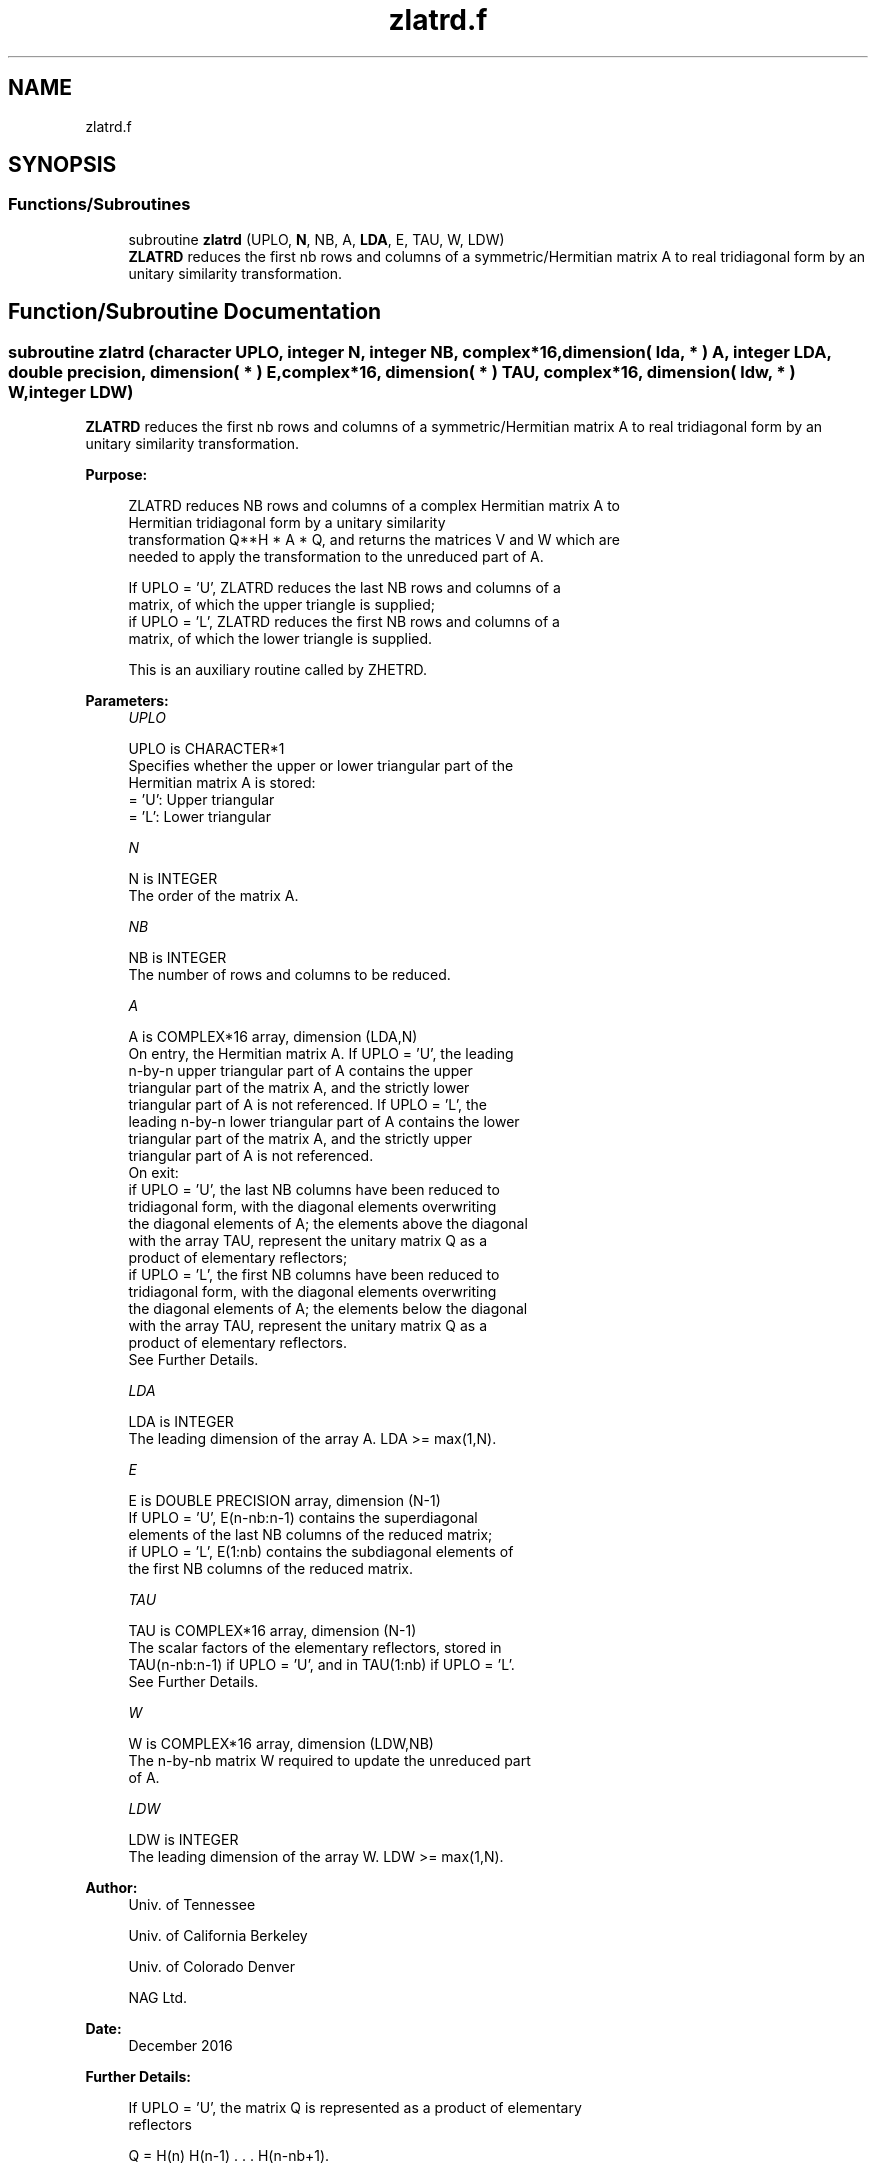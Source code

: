 .TH "zlatrd.f" 3 "Tue Nov 14 2017" "Version 3.8.0" "LAPACK" \" -*- nroff -*-
.ad l
.nh
.SH NAME
zlatrd.f
.SH SYNOPSIS
.br
.PP
.SS "Functions/Subroutines"

.in +1c
.ti -1c
.RI "subroutine \fBzlatrd\fP (UPLO, \fBN\fP, NB, A, \fBLDA\fP, E, TAU, W, LDW)"
.br
.RI "\fBZLATRD\fP reduces the first nb rows and columns of a symmetric/Hermitian matrix A to real tridiagonal form by an unitary similarity transformation\&. "
.in -1c
.SH "Function/Subroutine Documentation"
.PP 
.SS "subroutine zlatrd (character UPLO, integer N, integer NB, complex*16, dimension( lda, * ) A, integer LDA, double precision, dimension( * ) E, complex*16, dimension( * ) TAU, complex*16, dimension( ldw, * ) W, integer LDW)"

.PP
\fBZLATRD\fP reduces the first nb rows and columns of a symmetric/Hermitian matrix A to real tridiagonal form by an unitary similarity transformation\&.  
.PP
\fBPurpose: \fP
.RS 4

.PP
.nf
 ZLATRD reduces NB rows and columns of a complex Hermitian matrix A to
 Hermitian tridiagonal form by a unitary similarity
 transformation Q**H * A * Q, and returns the matrices V and W which are
 needed to apply the transformation to the unreduced part of A.

 If UPLO = 'U', ZLATRD reduces the last NB rows and columns of a
 matrix, of which the upper triangle is supplied;
 if UPLO = 'L', ZLATRD reduces the first NB rows and columns of a
 matrix, of which the lower triangle is supplied.

 This is an auxiliary routine called by ZHETRD.
.fi
.PP
 
.RE
.PP
\fBParameters:\fP
.RS 4
\fIUPLO\fP 
.PP
.nf
          UPLO is CHARACTER*1
          Specifies whether the upper or lower triangular part of the
          Hermitian matrix A is stored:
          = 'U': Upper triangular
          = 'L': Lower triangular
.fi
.PP
.br
\fIN\fP 
.PP
.nf
          N is INTEGER
          The order of the matrix A.
.fi
.PP
.br
\fINB\fP 
.PP
.nf
          NB is INTEGER
          The number of rows and columns to be reduced.
.fi
.PP
.br
\fIA\fP 
.PP
.nf
          A is COMPLEX*16 array, dimension (LDA,N)
          On entry, the Hermitian matrix A.  If UPLO = 'U', the leading
          n-by-n upper triangular part of A contains the upper
          triangular part of the matrix A, and the strictly lower
          triangular part of A is not referenced.  If UPLO = 'L', the
          leading n-by-n lower triangular part of A contains the lower
          triangular part of the matrix A, and the strictly upper
          triangular part of A is not referenced.
          On exit:
          if UPLO = 'U', the last NB columns have been reduced to
            tridiagonal form, with the diagonal elements overwriting
            the diagonal elements of A; the elements above the diagonal
            with the array TAU, represent the unitary matrix Q as a
            product of elementary reflectors;
          if UPLO = 'L', the first NB columns have been reduced to
            tridiagonal form, with the diagonal elements overwriting
            the diagonal elements of A; the elements below the diagonal
            with the array TAU, represent the  unitary matrix Q as a
            product of elementary reflectors.
          See Further Details.
.fi
.PP
.br
\fILDA\fP 
.PP
.nf
          LDA is INTEGER
          The leading dimension of the array A.  LDA >= max(1,N).
.fi
.PP
.br
\fIE\fP 
.PP
.nf
          E is DOUBLE PRECISION array, dimension (N-1)
          If UPLO = 'U', E(n-nb:n-1) contains the superdiagonal
          elements of the last NB columns of the reduced matrix;
          if UPLO = 'L', E(1:nb) contains the subdiagonal elements of
          the first NB columns of the reduced matrix.
.fi
.PP
.br
\fITAU\fP 
.PP
.nf
          TAU is COMPLEX*16 array, dimension (N-1)
          The scalar factors of the elementary reflectors, stored in
          TAU(n-nb:n-1) if UPLO = 'U', and in TAU(1:nb) if UPLO = 'L'.
          See Further Details.
.fi
.PP
.br
\fIW\fP 
.PP
.nf
          W is COMPLEX*16 array, dimension (LDW,NB)
          The n-by-nb matrix W required to update the unreduced part
          of A.
.fi
.PP
.br
\fILDW\fP 
.PP
.nf
          LDW is INTEGER
          The leading dimension of the array W. LDW >= max(1,N).
.fi
.PP
 
.RE
.PP
\fBAuthor:\fP
.RS 4
Univ\&. of Tennessee 
.PP
Univ\&. of California Berkeley 
.PP
Univ\&. of Colorado Denver 
.PP
NAG Ltd\&. 
.RE
.PP
\fBDate:\fP
.RS 4
December 2016 
.RE
.PP
\fBFurther Details: \fP
.RS 4

.PP
.nf
  If UPLO = 'U', the matrix Q is represented as a product of elementary
  reflectors

     Q = H(n) H(n-1) . . . H(n-nb+1).

  Each H(i) has the form

     H(i) = I - tau * v * v**H

  where tau is a complex scalar, and v is a complex vector with
  v(i:n) = 0 and v(i-1) = 1; v(1:i-1) is stored on exit in A(1:i-1,i),
  and tau in TAU(i-1).

  If UPLO = 'L', the matrix Q is represented as a product of elementary
  reflectors

     Q = H(1) H(2) . . . H(nb).

  Each H(i) has the form

     H(i) = I - tau * v * v**H

  where tau is a complex scalar, and v is a complex vector with
  v(1:i) = 0 and v(i+1) = 1; v(i+1:n) is stored on exit in A(i+1:n,i),
  and tau in TAU(i).

  The elements of the vectors v together form the n-by-nb matrix V
  which is needed, with W, to apply the transformation to the unreduced
  part of the matrix, using a Hermitian rank-2k update of the form:
  A := A - V*W**H - W*V**H.

  The contents of A on exit are illustrated by the following examples
  with n = 5 and nb = 2:

  if UPLO = 'U':                       if UPLO = 'L':

    (  a   a   a   v4  v5 )              (  d                  )
    (      a   a   v4  v5 )              (  1   d              )
    (          a   1   v5 )              (  v1  1   a          )
    (              d   1  )              (  v1  v2  a   a      )
    (                  d  )              (  v1  v2  a   a   a  )

  where d denotes a diagonal element of the reduced matrix, a denotes
  an element of the original matrix that is unchanged, and vi denotes
  an element of the vector defining H(i).
.fi
.PP
 
.RE
.PP

.PP
Definition at line 201 of file zlatrd\&.f\&.
.SH "Author"
.PP 
Generated automatically by Doxygen for LAPACK from the source code\&.
